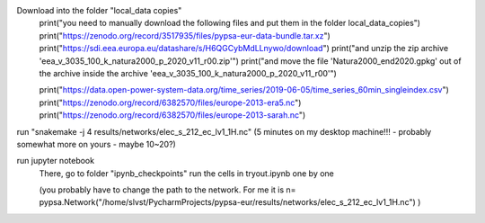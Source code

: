 Download into the folder "local_data copies"
    print("you need to manually download the following files and put them in the folder local_data_copies")
    print("https://zenodo.org/record/3517935/files/pypsa-eur-data-bundle.tar.xz")
    print("https://sdi.eea.europa.eu/datashare/s/H6QGCybMdLLnywo/download")
    print("and unzip the zip archive 'eea_v_3035_100_k_natura2000_p_2020_v11_r00.zip'")
    print("and move the file 'Natura2000_end2020.gpkg' out of the archive inside the archive 'eea_v_3035_100_k_natura2000_p_2020_v11_r00'")

    print("https://data.open-power-system-data.org/time_series/2019-06-05/time_series_60min_singleindex.csv")
    print("https://zenodo.org/record/6382570/files/europe-2013-era5.nc")
    print("https://zenodo.org/record/6382570/files/europe-2013-sarah.nc")

run "snakemake -j 4 results/networks/elec_s_212_ec_lv1_1H.nc"
(5 minutes on my desktop machine!!! - probably somewhat more on yours - maybe 10~20?)

run jupyter notebook
    There, go to folder "ipynb_checkpoints"
    run the cells in tryout.ipynb one by one

    (you probably have to change the path to the network. For me it is
    n= pypsa.Network("/home/slvst/PycharmProjects/pypsa-eur/results/networks/elec_s_212_ec_lv1_1H.nc") )
